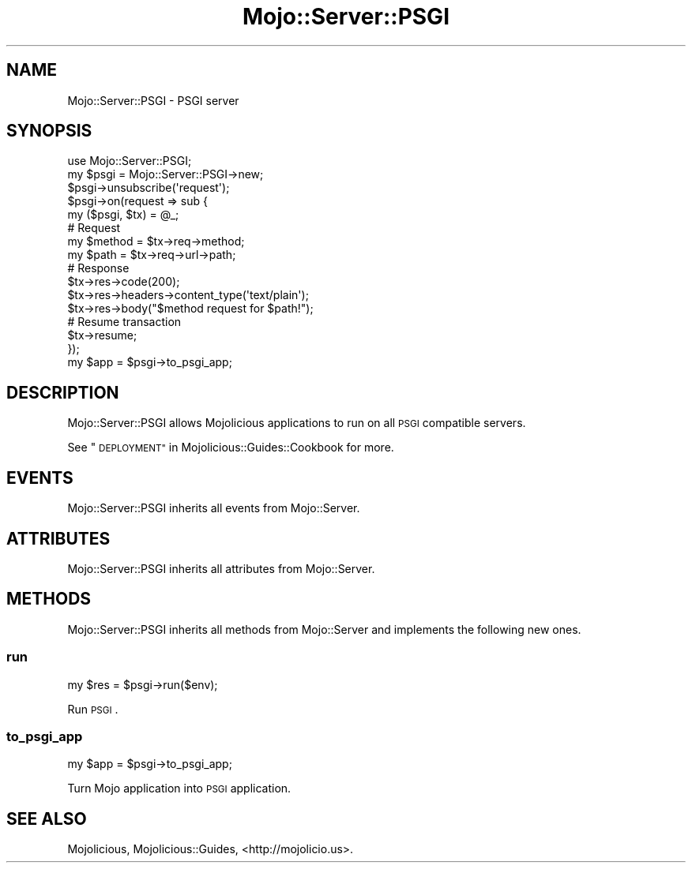 .\" Automatically generated by Pod::Man 2.28 (Pod::Simple 3.30)
.\"
.\" Standard preamble:
.\" ========================================================================
.de Sp \" Vertical space (when we can't use .PP)
.if t .sp .5v
.if n .sp
..
.de Vb \" Begin verbatim text
.ft CW
.nf
.ne \\$1
..
.de Ve \" End verbatim text
.ft R
.fi
..
.\" Set up some character translations and predefined strings.  \*(-- will
.\" give an unbreakable dash, \*(PI will give pi, \*(L" will give a left
.\" double quote, and \*(R" will give a right double quote.  \*(C+ will
.\" give a nicer C++.  Capital omega is used to do unbreakable dashes and
.\" therefore won't be available.  \*(C` and \*(C' expand to `' in nroff,
.\" nothing in troff, for use with C<>.
.tr \(*W-
.ds C+ C\v'-.1v'\h'-1p'\s-2+\h'-1p'+\s0\v'.1v'\h'-1p'
.ie n \{\
.    ds -- \(*W-
.    ds PI pi
.    if (\n(.H=4u)&(1m=24u) .ds -- \(*W\h'-12u'\(*W\h'-12u'-\" diablo 10 pitch
.    if (\n(.H=4u)&(1m=20u) .ds -- \(*W\h'-12u'\(*W\h'-8u'-\"  diablo 12 pitch
.    ds L" ""
.    ds R" ""
.    ds C` ""
.    ds C' ""
'br\}
.el\{\
.    ds -- \|\(em\|
.    ds PI \(*p
.    ds L" ``
.    ds R" ''
.    ds C`
.    ds C'
'br\}
.\"
.\" Escape single quotes in literal strings from groff's Unicode transform.
.ie \n(.g .ds Aq \(aq
.el       .ds Aq '
.\"
.\" If the F register is turned on, we'll generate index entries on stderr for
.\" titles (.TH), headers (.SH), subsections (.SS), items (.Ip), and index
.\" entries marked with X<> in POD.  Of course, you'll have to process the
.\" output yourself in some meaningful fashion.
.\"
.\" Avoid warning from groff about undefined register 'F'.
.de IX
..
.nr rF 0
.if \n(.g .if rF .nr rF 1
.if (\n(rF:(\n(.g==0)) \{
.    if \nF \{
.        de IX
.        tm Index:\\$1\t\\n%\t"\\$2"
..
.        if !\nF==2 \{
.            nr % 0
.            nr F 2
.        \}
.    \}
.\}
.rr rF
.\" ========================================================================
.\"
.IX Title "Mojo::Server::PSGI 3"
.TH Mojo::Server::PSGI 3 "2015-03-16" "perl v5.20.2" "User Contributed Perl Documentation"
.\" For nroff, turn off justification.  Always turn off hyphenation; it makes
.\" way too many mistakes in technical documents.
.if n .ad l
.nh
.SH "NAME"
Mojo::Server::PSGI \- PSGI server
.SH "SYNOPSIS"
.IX Header "SYNOPSIS"
.Vb 1
\&  use Mojo::Server::PSGI;
\&
\&  my $psgi = Mojo::Server::PSGI\->new;
\&  $psgi\->unsubscribe(\*(Aqrequest\*(Aq);
\&  $psgi\->on(request => sub {
\&    my ($psgi, $tx) = @_;
\&
\&    # Request
\&    my $method = $tx\->req\->method;
\&    my $path   = $tx\->req\->url\->path;
\&
\&    # Response
\&    $tx\->res\->code(200);
\&    $tx\->res\->headers\->content_type(\*(Aqtext/plain\*(Aq);
\&    $tx\->res\->body("$method request for $path!");
\&
\&    # Resume transaction
\&    $tx\->resume;
\&  });
\&  my $app = $psgi\->to_psgi_app;
.Ve
.SH "DESCRIPTION"
.IX Header "DESCRIPTION"
Mojo::Server::PSGI allows Mojolicious applications to run on all \s-1PSGI\s0
compatible servers.
.PP
See \*(L"\s-1DEPLOYMENT\*(R"\s0 in Mojolicious::Guides::Cookbook for more.
.SH "EVENTS"
.IX Header "EVENTS"
Mojo::Server::PSGI inherits all events from Mojo::Server.
.SH "ATTRIBUTES"
.IX Header "ATTRIBUTES"
Mojo::Server::PSGI inherits all attributes from Mojo::Server.
.SH "METHODS"
.IX Header "METHODS"
Mojo::Server::PSGI inherits all methods from Mojo::Server and implements
the following new ones.
.SS "run"
.IX Subsection "run"
.Vb 1
\&  my $res = $psgi\->run($env);
.Ve
.PP
Run \s-1PSGI\s0.
.SS "to_psgi_app"
.IX Subsection "to_psgi_app"
.Vb 1
\&  my $app = $psgi\->to_psgi_app;
.Ve
.PP
Turn Mojo application into \s-1PSGI\s0 application.
.SH "SEE ALSO"
.IX Header "SEE ALSO"
Mojolicious, Mojolicious::Guides, <http://mojolicio.us>.
